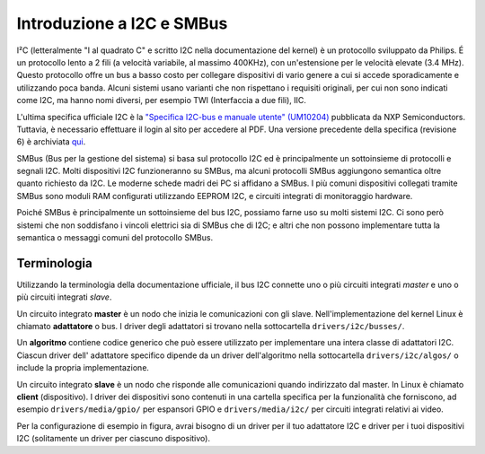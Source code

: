 ==========================
Introduzione a I2C e SMBus
==========================

I²C (letteralmente "I al quadrato C" e scritto I2C nella documentazione del
kernel) è un protocollo sviluppato da Philips. É un protocollo lento a 2 fili
(a velocità variabile, al massimo 400KHz), con un'estensione per le velocità
elevate (3.4 MHz). Questo protocollo offre un bus a basso costo per collegare
dispositivi di vario genere a cui si accede sporadicamente e utilizzando
poca banda. Alcuni sistemi usano varianti che non rispettano i requisiti
originali, per cui non sono indicati come I2C, ma hanno nomi diversi, per
esempio TWI (Interfaccia a due fili), IIC.

L'ultima specifica ufficiale I2C è la `"Specifica I2C-bus e manuale utente"
(UM10204) <https://www.nxp.com/webapp/Download?colCode=UM10204>`_
pubblicata da NXP Semiconductors. Tuttavia, è necessario effettuare il login
al sito per accedere al PDF. Una versione precedente della specifica
(revisione 6) è archiviata
`qui <https://web.archive.org/web/20210813122132/
https://www.nxp.com/docs/en/user-guide/UM10204.pdf>`_.

SMBus (Bus per la gestione del sistema) si basa sul protocollo I2C ed è
principalmente un sottoinsieme di protocolli e segnali I2C. Molti dispositivi
I2C funzioneranno su SMBus, ma alcuni protocolli SMBus aggiungono semantica
oltre quanto richiesto da I2C. Le moderne schede madri dei PC si affidano a
SMBus. I più comuni dispositivi collegati tramite SMBus sono moduli RAM
configurati utilizzando EEPROM I2C, e circuiti integrati di monitoraggio
hardware.

Poiché SMBus è principalmente un sottoinsieme del bus I2C,
possiamo farne uso su molti sistemi I2C. Ci sono però sistemi che non
soddisfano i vincoli elettrici sia di SMBus che di I2C; e altri che non possono
implementare tutta la semantica o messaggi comuni del protocollo SMBus.


Terminologia
============

Utilizzando la terminologia della documentazione ufficiale, il bus I2C connette
uno o più circuiti integrati *master* e uno o più circuiti integrati *slave*.

.. kernel-figure::  ../../../i2c/i2c_bus.svg
   :alt:    Un semplice bus I2C con un master e 3 slave

   Un semplice Bus I2C

Un circuito integrato  **master** è un nodo che inizia le comunicazioni con gli
slave. Nell'implementazione del kernel Linux è chiamato **adattatore** o bus. I
driver degli adattatori si trovano nella sottocartella ``drivers/i2c/busses/``.

Un **algoritmo** contiene codice generico che può essere utilizzato per
implementare una intera classe di adattatori I2C. Ciascun driver dell'
adattatore specifico dipende da un driver dell'algoritmo nella sottocartella
``drivers/i2c/algos/`` o include la propria implementazione.

Un circuito integrato **slave** è un nodo che risponde alle comunicazioni
quando indirizzato dal master. In Linux è chiamato **client** (dispositivo). I
driver dei dispositivi sono contenuti in una cartella specifica per la
funzionalità che forniscono, ad esempio ``drivers/media/gpio/`` per espansori
GPIO e ``drivers/media/i2c/`` per circuiti integrati relativi ai video.

Per la configurazione di esempio in figura, avrai bisogno di un driver per il
tuo adattatore I2C e driver per i tuoi dispositivi I2C (solitamente un driver
per ciascuno dispositivo).
